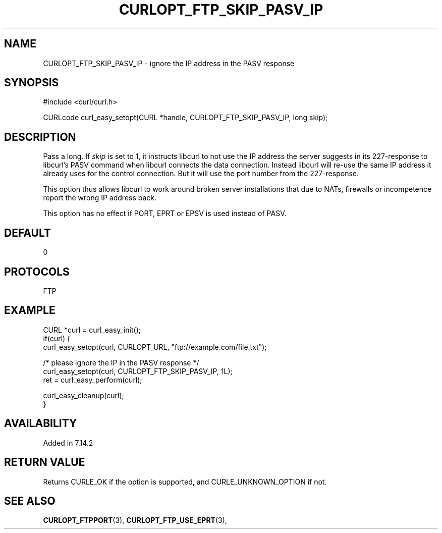 .\" **************************************************************************
.\" *                                  _   _ ____  _
.\" *  Project                     ___| | | |  _ \| |
.\" *                             / __| | | | |_) | |
.\" *                            | (__| |_| |  _ <| |___
.\" *                             \___|\___/|_| \_\_____|
.\" *
.\" * Copyright (C) 1998 - 2017, Daniel Stenberg, <daniel@haxx.se>, et al.
.\" *
.\" * This software is licensed as described in the file COPYING, which
.\" * you should have received as part of this distribution. The terms
.\" * are also available at https://curl.haxx.se/docs/copyright.html.
.\" *
.\" * You may opt to use, copy, modify, merge, publish, distribute and/or sell
.\" * copies of the Software, and permit persons to whom the Software is
.\" * furnished to do so, under the terms of the COPYING file.
.\" *
.\" * This software is distributed on an "AS IS" basis, WITHOUT WARRANTY OF ANY
.\" * KIND, either express or implied.
.\" *
.\" **************************************************************************
.\"
.TH CURLOPT_FTP_SKIP_PASV_IP 3 "May 05, 2017" "libcurl 7.72.0" "curl_easy_setopt options"

.SH NAME
CURLOPT_FTP_SKIP_PASV_IP \- ignore the IP address in the PASV response
.SH SYNOPSIS
#include <curl/curl.h>

CURLcode curl_easy_setopt(CURL *handle, CURLOPT_FTP_SKIP_PASV_IP, long skip);
.SH DESCRIPTION
Pass a long. If \fIskip\fP is set to 1, it instructs libcurl to not use the IP
address the server suggests in its 227-response to libcurl's PASV command when
libcurl connects the data connection. Instead libcurl will re-use the same IP
address it already uses for the control connection. But it will use the port
number from the 227-response.

This option thus allows libcurl to work around broken server installations
that due to NATs, firewalls or incompetence report the wrong IP address back.

This option has no effect if PORT, EPRT or EPSV is used instead of PASV.
.SH DEFAULT
0
.SH PROTOCOLS
FTP
.SH EXAMPLE
.nf
CURL *curl = curl_easy_init();
if(curl) {
  curl_easy_setopt(curl, CURLOPT_URL, "ftp://example.com/file.txt");

  /* please ignore the IP in the PASV response */
  curl_easy_setopt(curl, CURLOPT_FTP_SKIP_PASV_IP, 1L);
  ret = curl_easy_perform(curl);

  curl_easy_cleanup(curl);
}
.fi
.SH AVAILABILITY
Added in 7.14.2
.SH RETURN VALUE
Returns CURLE_OK if the option is supported, and CURLE_UNKNOWN_OPTION if not.
.SH "SEE ALSO"
.BR CURLOPT_FTPPORT "(3), " CURLOPT_FTP_USE_EPRT "(3), "
